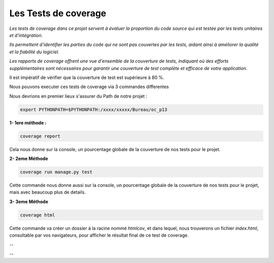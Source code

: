 Les Tests de coverage
---------------------

*Les tests de coverage dans ce projet servent à évaluer la proportion du code source qui est testée par les tests unitaires et d'intégration.* 

*Ils permettent d'identifier les parties du code qui ne sont pas couvertes par les tests, aidant ainsi à améliorer la qualité et la fiabilité du logiciel.* 

*Les rapports de coverage offrent une vue d'ensemble de la couverture de tests, indiquant où des efforts supplémentaires sont nécessaires pour garantir une couverture de test complète et efficace de votre application.*


Il est impératif de vérifier que la couverture de test est supérieure à 80 %.


Nous pouvons executer ces tests de coverage via 3 commandes differentes

Nous devrions en premier lieux s'assurer du Path de notre projet :

.. code:: shell
   
   export PYTHONPATH=$PYTHONPATH:/xxxx/xxxxx/Bureau/oc_p13


**1- 1ere méthode :** 

.. code:: shell
   
   coverage report

Cela nous donne sur la console, un pourcentage globale de la couverture de nos tests pour le projet.



**2- 2eme Méthode**

.. code:: shell
   
   coverage run manage.py test

Cette commande nous donne aussi sur la console, un pourcentage globale de la couverture de nos tests pour le projet, mais avec beaucoup plus de details.



**3- 3eme Méthode**

.. code:: shell
   
   coverage html

Cette commande va créer un dossier à la racine nommé *htmlcov*, et dans lequel, nous trouverons un fichier *index.html*, consultable par vos navigateurs, pour afficher le résultat final de ce test de coverage.


.. image:: source/_static/coverage.png
   :align: center

--

.. raw:: html

    <a href="https://raw.githubusercontent.com/waleedos/2023_P13_mettez_a_l-echelle_une_application_Django_en_utilisant-_une_architecture_modulaire/main/docs/source/_static/coverage.png" target="_blank">Agrandir et voir cette Image sur une autre plateforme</a>

--    

.. Fin du document

